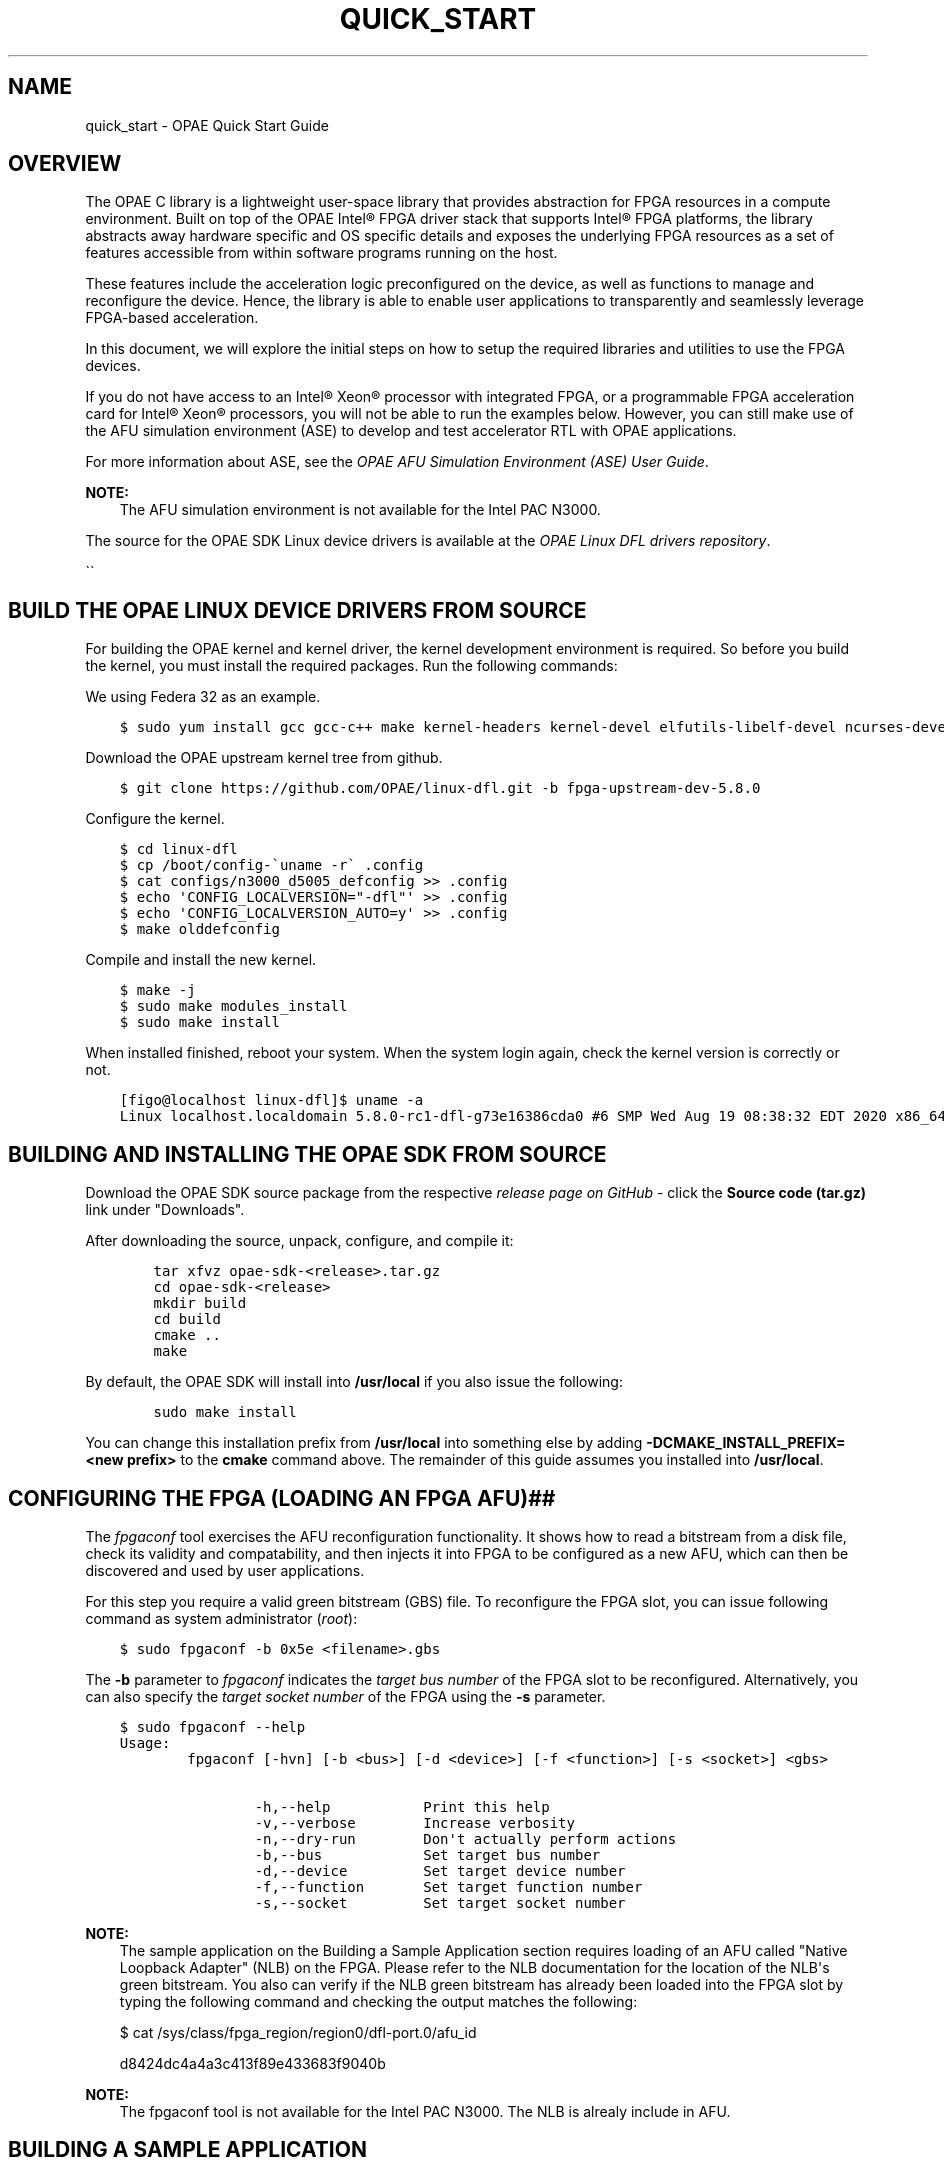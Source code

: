 .\" Man page generated from reStructuredText.
.
.TH "QUICK_START" "8" "Dec 16, 2020" "2.0.1" "OPAE"
.SH NAME
quick_start \- OPAE Quick Start Guide
.
.nr rst2man-indent-level 0
.
.de1 rstReportMargin
\\$1 \\n[an-margin]
level \\n[rst2man-indent-level]
level margin: \\n[rst2man-indent\\n[rst2man-indent-level]]
-
\\n[rst2man-indent0]
\\n[rst2man-indent1]
\\n[rst2man-indent2]
..
.de1 INDENT
.\" .rstReportMargin pre:
. RS \\$1
. nr rst2man-indent\\n[rst2man-indent-level] \\n[an-margin]
. nr rst2man-indent-level +1
.\" .rstReportMargin post:
..
.de UNINDENT
. RE
.\" indent \\n[an-margin]
.\" old: \\n[rst2man-indent\\n[rst2man-indent-level]]
.nr rst2man-indent-level -1
.\" new: \\n[rst2man-indent\\n[rst2man-indent-level]]
.in \\n[rst2man-indent\\n[rst2man-indent-level]]u
..
.SH OVERVIEW
.sp
The OPAE C library is a lightweight user\-space library that provides
abstraction for FPGA resources in a compute environment. Built on top of the
OPAE Intel® FPGA driver stack that supports Intel® FPGA platforms, the library
abstracts away hardware specific and OS specific details and exposes the
underlying FPGA resources as a set of features accessible from within
software programs running on the host.
.sp
These features include the acceleration logic preconfigured on the
device, as well as functions to manage and reconfigure the
device. Hence, the library is able to enable user applications to
transparently and seamlessly leverage FPGA\-based acceleration.
.sp
In this document, we will explore the initial steps on how to setup
the required libraries and utilities to use the FPGA devices.
.sp
If you do not have access to an Intel® Xeon® processor with integrated
FPGA, or a programmable FPGA acceleration card for Intel® Xeon®
processors, you will not be able to run the examples below. However, you can
still make use of the AFU simulation environment (ASE) to develop and test
accelerator RTL with OPAE applications.
.sp
For more information about ASE, see the \fI\%OPAE AFU Simulation Environment
(ASE) User Guide\fP\&.
.sp
\fBNOTE:\fP
.INDENT 0.0
.INDENT 3.5
The AFU simulation environment is not available for the Intel PAC N3000.
.UNINDENT
.UNINDENT
.sp
The source for the OPAE SDK Linux device drivers is available at the
\fI\%OPAE Linux DFL drivers repository\fP\&.
.sp
\(ga\(ga
.SH BUILD THE OPAE LINUX DEVICE DRIVERS FROM SOURCE
.sp
For building the OPAE kernel and kernel driver, the kernel development environment is required. So before you build the kernel, you must install the required packages. Run the following commands:
.sp
We using Federa 32 as an example.
.INDENT 0.0
.INDENT 3.5
.sp
.nf
.ft C
$ sudo yum install gcc gcc\-c++ make kernel\-headers kernel\-devel elfutils\-libelf\-devel ncurses\-devel openssl\-devel bison flex
.ft P
.fi
.UNINDENT
.UNINDENT
.sp
Download the OPAE upstream kernel tree from github.
.INDENT 0.0
.INDENT 3.5
.sp
.nf
.ft C
$ git clone https://github.com/OPAE/linux\-dfl.git \-b fpga\-upstream\-dev\-5.8.0
.ft P
.fi
.UNINDENT
.UNINDENT
.sp
Configure the kernel.
.INDENT 0.0
.INDENT 3.5
.sp
.nf
.ft C
$ cd linux\-dfl
$ cp /boot/config\-\(gauname \-r\(ga .config
$ cat configs/n3000_d5005_defconfig >> .config 
$ echo \(aqCONFIG_LOCALVERSION="\-dfl"\(aq >> .config
$ echo \(aqCONFIG_LOCALVERSION_AUTO=y\(aq >> .config
$ make olddefconfig
.ft P
.fi
.UNINDENT
.UNINDENT
.sp
Compile and install the new kernel.
.INDENT 0.0
.INDENT 3.5
.sp
.nf
.ft C
$ make \-j
$ sudo make modules_install
$ sudo make install
.ft P
.fi
.UNINDENT
.UNINDENT
.sp
When installed finished, reboot your system.
When the system login again, check the kernel version is correctly or not.
.INDENT 0.0
.INDENT 3.5
.sp
.nf
.ft C
[figo@localhost linux\-dfl]$ uname \-a
Linux localhost.localdomain 5.8.0\-rc1\-dfl\-g73e16386cda0 #6 SMP Wed Aug 19 08:38:32 EDT 2020 x86_64 x86_64 x86_64 GNU/Linux
.ft P
.fi
.UNINDENT
.UNINDENT
.SH BUILDING AND INSTALLING THE OPAE SDK FROM SOURCE
.sp
Download the OPAE SDK source package from the respective \fI\%release page on
GitHub\fP \- click the \fBSource code (tar.gz)\fP link under "Downloads"\&.
.sp
After downloading the source, unpack, configure, and compile it:
.INDENT 0.0
.INDENT 3.5
.sp
.nf
.ft C
    tar xfvz opae\-sdk\-<release>.tar.gz
    cd opae\-sdk\-<release>
    mkdir build
    cd build
    cmake ..
    make
.ft P
.fi
.UNINDENT
.UNINDENT
.sp
By default, the OPAE SDK will install into \fB/usr/local\fP if you also issue the following:
.INDENT 0.0
.INDENT 3.5
.sp
.nf
.ft C
    sudo make install
.ft P
.fi
.UNINDENT
.UNINDENT
.sp
You can change this installation prefix from \fB/usr/local\fP into something else
by adding \fB\-DCMAKE_INSTALL_PREFIX=<new prefix>\fP to the \fBcmake\fP command above.
The remainder of this guide assumes you installed into \fB/usr/local\fP\&.
.SH CONFIGURING THE FPGA (LOADING AN FPGA AFU)##
.sp
The \fIfpgaconf\fP tool exercises the AFU reconfiguration
functionality. It shows how to read a bitstream from a disk file,
check its validity and compatability, and then injects it into FPGA to
be configured as a new AFU, which can then be discovered and used by
user applications.
.sp
For this step you require a valid green bitstream (GBS) file. To
reconfigure the FPGA slot, you can issue following command as system
administrator (\fIroot\fP):
.INDENT 0.0
.INDENT 3.5
.sp
.nf
.ft C
$ sudo fpgaconf \-b 0x5e <filename>.gbs
.ft P
.fi
.UNINDENT
.UNINDENT
.sp
The \fB\-b\fP parameter to \fIfpgaconf\fP indicates the \fItarget bus number\fP of the
FPGA slot to be reconfigured. Alternatively, you can also specify the
\fItarget socket number\fP of the FPGA using the \fB\-s\fP parameter.
.INDENT 0.0
.INDENT 3.5
.sp
.nf
.ft C
$ sudo fpgaconf \-\-help
Usage:
        fpgaconf [\-hvn] [\-b <bus>] [\-d <device>] [\-f <function>] [\-s <socket>] <gbs>

                \-h,\-\-help           Print this help
                \-v,\-\-verbose        Increase verbosity
                \-n,\-\-dry\-run        Don\(aqt actually perform actions
                \-b,\-\-bus            Set target bus number
                \-d,\-\-device         Set target device number
                \-f,\-\-function       Set target function number
                \-s,\-\-socket         Set target socket number
.ft P
.fi
.UNINDENT
.UNINDENT
.sp
\fBNOTE:\fP
.INDENT 0.0
.INDENT 3.5
The sample application on the Building a Sample Application
section requires loading of an AFU called "Native Loopback
Adapter" (NLB) on the FPGA. Please refer to the NLB documentation
for the location of the NLB\(aqs green bitstream. You also can verify
if the NLB green bitstream has already been loaded into the FPGA
slot by typing the following command and checking the output
matches the following:
.sp
$ cat /sys/class/fpga_region/region0/dfl\-port.0/afu_id
.sp
d8424dc4a4a3c413f89e433683f9040b
.UNINDENT
.UNINDENT
.sp
\fBNOTE:\fP
.INDENT 0.0
.INDENT 3.5
The fpgaconf tool is not available for the Intel PAC N3000. The NLB is
alrealy include in AFU.
.UNINDENT
.UNINDENT
.SH BUILDING A SAMPLE APPLICATION
.sp
The library source includes code samples. Use these samples to learn
how to call functions in the library. Build and run these samples as
quick sanity checks to determine if your installation and environment
are set up properly.
.sp
In this guide, we will build \fIhello_fpga.c\fP\&. This is the "Hello
World!" example of using the library.  This code searches for a
predefined and known AFU called "Native Loopback Adapter" on the
FPGA. If found, it acquires ownership and then interacts with the AFU
by sending it a 2MB message and waiting for the message being echoed
back. This code exercises all major components of the API except for
AFU reconfiguration: AFU search, enumeration, access, MMIO, and memory
management.
.sp
You can also find the source for \fBhello\e_fpga\fP in the \fBsamples\fP directory of the
OPAE SDK repository on github.
.INDENT 0.0
.INDENT 3.5
.sp
.nf
.ft C
    int main(int argc, char *argv[])
    {
        fpga_properties    filter = NULL;
        fpga_token         afu_token;
        fpga_handle        afu_handle;
        fpga_guid          guid;
        uint32_t           num_matches;

        volatile uint64_t *dsm_ptr    = NULL;
        volatile uint64_t *status_ptr = NULL;
        volatile uint64_t *input_ptr  = NULL;
        volatile uint64_t *output_ptr = NULL;

        uint64_t        dsm_wsid;
        uint64_t        input_wsid;
        uint64_t        output_wsid;
        fpga_result     res = FPGA_OK;

        if (uuid_parse(NLB0_AFUID, guid) < 0) {
            fprintf(stderr, "Error parsing guid \(aq%s\(aq\en", NLB0_AFUID);
            goto out_exit;
        }

        /* Look for accelerator by its "afu_id" */
        res = fpgaGetProperties(NULL, &filter);
        ON_ERR_GOTO(res, out_exit, "creating properties object");

        res = fpgaPropertiesSetObjectType(filter, FPGA_ACCELERATOR);
        ON_ERR_GOTO(res, out_destroy_prop, "setting object type");

        res = fpgaPropertiesSetGuid(filter, guid);
        ON_ERR_GOTO(res, out_destroy_prop, "setting GUID");

        /* TODO: Add selection via BDF / device ID */

        res = fpgaEnumerate(&filter, 1, &afu_token, 1, &num_matches);
        ON_ERR_GOTO(res, out_destroy_prop, "enumerating accelerators");

        if (num_matches < 1) {
            fprintf(stderr, "accelerator not found.\en");
            res = fpgaDestroyProperties(&filter);
            return FPGA_INVALID_PARAM;
        }

        /* Open accelerator and map MMIO */
        res = fpgaOpen(afu_token, &afu_handle, 0);
        ON_ERR_GOTO(res, out_destroy_tok, "opening accelerator");

        res = fpgaMapMMIO(afu_handle, 0, NULL);
        ON_ERR_GOTO(res, out_close, "mapping MMIO space");

        /* Allocate buffers */
        res = fpgaPrepareBuffer(afu_handle, LPBK1_DSM_SIZE,
                    (void **)&dsm_ptr, &dsm_wsid, 0);
        ON_ERR_GOTO(res, out_close, "allocating DSM buffer");

        res = fpgaPrepareBuffer(afu_handle, LPBK1_BUFFER_ALLOCATION_SIZE,
                   (void **)&input_ptr, &input_wsid, 0);
        ON_ERR_GOTO(res, out_free_dsm, "allocating input buffer");

        res = fpgaPrepareBuffer(afu_handle, LPBK1_BUFFER_ALLOCATION_SIZE,
                   (void **)&output_ptr, &output_wsid, 0);
        ON_ERR_GOTO(res, out_free_input, "allocating output buffer");

        printf("Running Test\en");

        /* Initialize buffers */
        memset((void *)dsm_ptr,    0,    LPBK1_DSM_SIZE);
        memset((void *)input_ptr,  0xAF, LPBK1_BUFFER_SIZE);
        memset((void *)output_ptr, 0xBE, LPBK1_BUFFER_SIZE);

        cache_line *cl_ptr = (cache_line *)input_ptr;
        for (uint32_t i = 0; i < LPBK1_BUFFER_SIZE / CL(1); ++i) {
            cl_ptr[i].uint[15] = i+1; /* set the last uint in every cacheline */
        }

        /* Reset accelerator */
        res = fpgaReset(afu_handle);
        ON_ERR_GOTO(res, out_free_output, "resetting accelerator");

        /* Program DMA addresses */
        uint64_t iova;
        res = fpgaGetIOAddress(afu_handle, dsm_wsid, &iova);
        ON_ERR_GOTO(res, out_free_output, "getting DSM IOVA");

        res = fpgaWriteMMIO64(afu_handle, 0, CSR_AFU_DSM_BASEL, iova);
        ON_ERR_GOTO(res, out_free_output, "writing CSR_AFU_DSM_BASEL");

        res = fpgaWriteMMIO32(afu_handle, 0, CSR_CTL, 0);
        ON_ERR_GOTO(res, out_free_output, "writing CSR_CFG");
        res = fpgaWriteMMIO32(afu_handle, 0, CSR_CTL, 1);
        ON_ERR_GOTO(res, out_free_output, "writing CSR_CFG");

        res = fpgaGetIOAddress(afu_handle, input_wsid, &iova);
        ON_ERR_GOTO(res, out_free_output, "getting input IOVA");
        res = fpgaWriteMMIO64(afu_handle, 0, CSR_SRC_ADDR, CACHELINE_ALIGNED_ADDR(iova));
        ON_ERR_GOTO(res, out_free_output, "writing CSR_SRC_ADDR");

        res = fpgaGetIOAddress(afu_handle, output_wsid, &iova);
        ON_ERR_GOTO(res, out_free_output, "getting output IOVA");
        res = fpgaWriteMMIO64(afu_handle, 0, CSR_DST_ADDR, CACHELINE_ALIGNED_ADDR(iova));
        ON_ERR_GOTO(res, out_free_output, "writing CSR_DST_ADDR");

        res = fpgaWriteMMIO32(afu_handle, 0, CSR_NUM_LINES, LPBK1_BUFFER_SIZE / CL(1));
        ON_ERR_GOTO(res, out_free_output, "writing CSR_NUM_LINES");
        res = fpgaWriteMMIO32(afu_handle, 0, CSR_CFG, 0x42000);
        ON_ERR_GOTO(res, out_free_output, "writing CSR_CFG");

        status_ptr = dsm_ptr + DSM_STATUS_TEST_COMPLETE/8;

        /* Start the test */
        res = fpgaWriteMMIO32(afu_handle, 0, CSR_CTL, 3);
        ON_ERR_GOTO(res, out_free_output, "writing CSR_CFG");

        /* Wait for test completion */
        while (0 == ((*status_ptr) & 0x1)) {
            usleep(100);
        }

        /* Stop the device */
        res = fpgaWriteMMIO32(afu_handle, 0, CSR_CTL, 7);
        ON_ERR_GOTO(res, out_free_output, "writing CSR_CFG");

        /* Check output buffer contents */
        for (uint32_t i = 0; i < LPBK1_BUFFER_SIZE; i++) {
            if (((uint8_t*)output_ptr)[i] != ((uint8_t*)input_ptr)[i]) {
                fprintf(stderr, "Output does NOT match input "
                    "at offset %i!\en", i);
                break;
            }
        }

        printf("Done Running Test\en");

        /* Release buffers */
    out_free_output:
        res = fpgaReleaseBuffer(afu_handle, output_wsid);
        ON_ERR_GOTO(res, out_free_input, "releasing output buffer");
    out_free_input:
        res = fpgaReleaseBuffer(afu_handle, input_wsid);
        ON_ERR_GOTO(res, out_free_dsm, "releasing input buffer");
    out_free_dsm:
        res = fpgaReleaseBuffer(afu_handle, dsm_wsid);
        ON_ERR_GOTO(res, out_unmap, "releasing DSM buffer");

        /* Unmap MMIO space */
    out_unmap:
        res = fpgaUnmapMMIO(afu_handle, 0);
        ON_ERR_GOTO(res, out_close, "unmapping MMIO space");

        /* Release accelerator */
    out_close:
        res = fpgaClose(afu_handle);
        ON_ERR_GOTO(res, out_destroy_tok, "closing accelerator");

        /* Destroy token */
    out_destroy_tok:
        res = fpgaDestroyToken(&afu_token);
        ON_ERR_GOTO(res, out_destroy_prop, "destroying token");

        /* Destroy properties object */
    out_destroy_prop:
        res = fpgaDestroyProperties(&filter);
        ON_ERR_GOTO(res, out_exit, "destroying properties object");

    out_exit:
        return res;

    }
.ft P
.fi
.UNINDENT
.UNINDENT
.sp
Linking with the OPAE library is straightforward.  Code using this library
should include the header file \fBfpga.h\fP\&. Taking the GCC compiler on
Linux as an example, the minimalist compile and link line should look
like:
.INDENT 0.0
.INDENT 3.5
.sp
.nf
.ft C
$ gcc \-std=c99 hello_fpga.c \-I/usr/local/include \-L/usr/local/lib \-lopae\-c \-luuid \-ljson\-c \-lpthread \-o hello_fpga
.ft P
.fi
.UNINDENT
.UNINDENT
.sp
\fBNOTE:\fP
.INDENT 0.0
.INDENT 3.5
Third\-party library dependency: The library internally uses
\fIlibuuid\fP and \fIlibjson\-c\fP\&. But they are not distributed as part of the
library. Make sure you have these libraries properly installed.
.UNINDENT
.UNINDENT
.INDENT 0.0
.TP
.B $ sudo ./hello_fpga \-c
Running Test
Running on bus 0x08.
AFU NLB0 found @ 28000
Done Running Test
.UNINDENT
.sp
To run the \fIhello_fpga\fP application; just issue:
.INDENT 0.0
.INDENT 3.5
.sp
.nf
.ft C
$ sudo ./hello_fpga

Running Test
Done

.ft P
.fi
.UNINDENT
.UNINDENT
.sp
\fBNOTE:\fP
.INDENT 0.0
.INDENT 3.5
In order to successfully run hello_fpga, the user needs to configure
system hugepage to reserve 2M\-hugepages.
For example, the command below reserves 20 2M\-hugepages:
.sp
$ echo 20 | sudo tee /sys/kernel/mm/hugepages/hugepages\-2048kB/nr_hugepages
.sp
For x86_64 architecture CPU, user can use following command to find out avaiable huge page sizes:
.sp
$ grep pse /proc/cpuinfo | uniq
flags : ... pse ...
.sp
If this commands returns a non\-empty string, 2MB pages are supported:
.sp
$ grep pse /proc/cpuinfo | uniq
flags : ... pdpe1gb ...
.sp
If this commands returns a non\-empty string, 1GB pages are supported:
.UNINDENT
.UNINDENT
.sp
\fBNOTE:\fP
.INDENT 0.0
.INDENT 3.5
The default configuration for many Linux distribution currently sets a relatively low limit for pinned memory allocations per process (RLIMIT_MEMLOCK, often set to a default of 64kiB).
To run an OPAE application which attempts to share more memory than specified by this limit between software and an accelerator, you can either:
.INDENT 0.0
.INDENT 3.5
.INDENT 0.0
.IP \(bu 2
Run the application as root, or
.IP \(bu 2
Increase the limit for locked memory via ulimit:
.UNINDENT
.sp
$ ulimit \-l unlimited
.UNINDENT
.UNINDENT
.sp
See the Installation Guide for how to permanently adjust the memlock limit.
.UNINDENT
.UNINDENT
.SH AUTHOR
Intel DCG FPT SW
.SH COPYRIGHT
2017 Intel Corporation
.\" Generated by docutils manpage writer.
.
